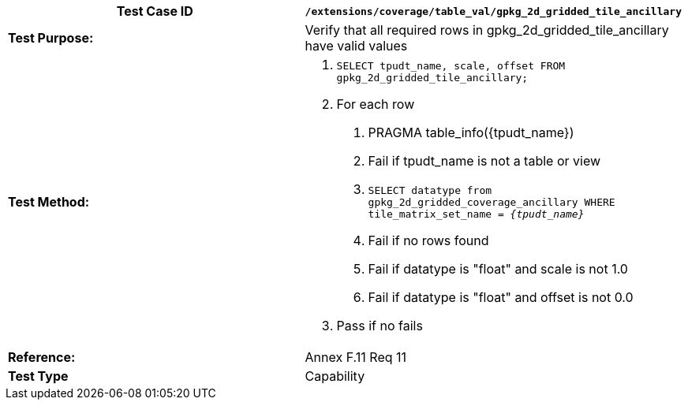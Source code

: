 [cols=",",options="header",]
|=======================================================================================================
|*Test Case ID* |`/extensions/coverage/table_val/gpkg_2d_gridded_tile_ancillary`
|*Test Purpose:* |Verify that all required rows in gpkg_2d_gridded_tile_ancillary have valid values
|*Test Method:* a|
1.  `SELECT tpudt_name, scale, offset FROM gpkg_2d_gridded_tile_ancillary;`
2.  For each row
a.  PRAGMA table_info(\{tpudt_name})
b.  Fail if tpudt_name is not a table or view
c.  `SELECT datatype from gpkg_2d_gridded_coverage_ancillary WHERE tile_matrix_set_name = _\{tpudt_name}_`
d.  Fail if no rows found
e.  Fail if datatype is "float" and scale is not 1.0
f.  Fail if datatype is "float" and offset is not 0.0
3.  Pass if no fails

|*Reference:* |Annex F.11 Req 11
|*Test Type* |Capability
|=======================================================================================================
